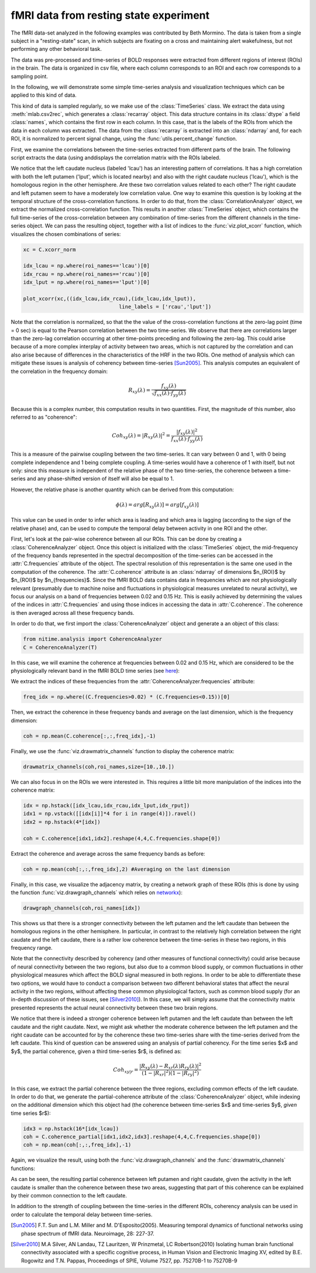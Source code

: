 =======================================
fMRI data from resting state experiment
=======================================

The fMRI data-set analyzed in the following examples was contributed by Beth
Mormino. The data is taken from a single subject in a "resting-state" scan, in
which subjects are fixating on a cross and maintaining alert wakefulness, but
not performing any other behavioral task.

The data was pre-processed and time-series of BOLD responses were extracted
from different regions of interest (ROIs) in the brain. The data is organized
in csv file, where each column corresponds to an ROI and each row corresponds
to a sampling point.

In the following, we will demonstrate some simple time-series analysis and
visualization techniques which can be applied to this kind of data.

This kind of data is sampled regularly, so we make use of the
:class:`TimeSeries` class. We extract the data using
:meth:`mlab.csv2rec`, which generates a :class:`recarray` object. This data
structure contains in its :class:`dtype` a field :class:`names`, which contains
the first row in each column. In this case, that is the labels of the ROIs from
which the data in each column was extracted. The data from the
:class:`recarray` is extracted into an :class:`ndarray` and, for each ROI, it
is normalized to percent signal change, using the :func:`utils.percent_change`
function. 

First, we examine the correlations between the time-series extracted from
different parts of the brain. The following script extracts the data (using
anddisplays the correlation matrix with the ROIs labeled.   

.. plot:: examples/fmri1.py
   :include-source:

We notice that the left caudate nucleus (labeled 'lcau') has an interesting
pattern of correlations. It has a high correlation with both the left putamen
('lput', which is located nearby) and also with the right caudate nucleus
('lcau'), which is the homologous region in the other hemisphere. Are these
two correlation values related to each other? The right caudate and left
putamen seem to have a moderately low correlation value. One way to examine
this question is by looking at the temporal structure of the cross-correlation
functions. In order to do that, from the :class:`CorrelationAnalyzer` object,
we extract the normalized cross-correlation function. This results in another
:class:`TimeSeries` object, which contains the full time-series of the
cross-correlation between any combination of time-series from the different
channels in the time-series object. We can pass the resulting object, together
with a list of indices to the :func:`viz.plot_xcorr` function, which visualizes
the chosen combinations of series:  

.. code-block:: python

    xc = C.xcorr_norm

    idx_lcau = np.where(roi_names=='lcau')[0]
    idx_rcau = np.where(roi_names=='rcau')[0]
    idx_lput = np.where(roi_names=='lput')[0]

    plot_xcorr(xc,((idx_lcau,idx_rcau),(idx_lcau,idx_lput)),
			           line_labels = ['rcau','lput'])

.. plot:: examples/fmri2.py

   
Note that the correlation is normalized, so that the the value of the
cross-correlation functions at the zero-lag point (time = 0 sec) is equal to the
Pearson correlation between the two time-series.  We observe that there are
correlations larger than the zero-lag correlation occurring at other time-points
preceding and following the zero-lag. This could arise because of a more complex
interplay of activity between two areas, which is not captured by the
correlation and can also arise because of differences in the characteristics of
the HRF in the two ROIs. One method of analysis which can mitigate these issues
is analysis of coherency between time-series [Sun2005]_. This analysis computes
an equivalent of the correlation in the frequency domain: 

.. math::

        R_{xy} (\lambda) = \frac{f_{xy}(\lambda)}
        {\sqrt{f_{xx} (\lambda) \cdot f_{yy}(\lambda)}}

Because this is a complex number, this computation results in two
quantities. First, the magnitude of this number, also referred to as
"coherence":  

.. math::

   Coh_{xy}(\lambda) = |{R_{xy}(\lambda)}|^2 =
        \frac{|{f_{xy}(\lambda)}|^2}{f_{xx}(\lambda) \cdot f_{yy}(\lambda)}

This is a measure of the pairwise coupling between the two time-series. It can
vary between 0 and 1, with 0 being complete independence and 1 being complete
coupling. A time-series would have a coherence of 1 with itself, but not only:
since this measure is independent of the relative phase of the two time-series,
the coherence between a time-series and any phase-shifted version of itself
will also be equal to 1.

However, the relative phase is another quantity which can be derived from this
computation:

.. math::

   \phi(\lambda) = arg [R_{xy} (\lambda)] = arg [f_{xy} (\lambda)]

	
This value can be used in order to infer which area is leading and which area
is lagging (according to the sign of the relative phase) and, can be used to
compute the temporal delay between activity in one ROI and the other.

First, let's look at the pair-wise coherence between all our ROIs. This can be
done by creating a :class:`CoherenceAnalyzer` object. Once this object is
initialized with the :class:`TimeSeries` object, the mid-frequency of
the frequency bands represented in the spectral decomposition of the
time-series can be accessed in the :attr:`C.frequencies` attribute of the
object. The spectral resolution of this representation is the same one used in
the computation of the coherence. The :attr:`C.coherence` attribute is an
:class:`ndarray` of dimensions $n_{ROI}$ by $n_{ROI}$ by
$n_{frequencies}$. Since the fMRI BOLD data contains data in frequencies which
are not physiologically relevant (presumably due to machine noise and
fluctuations in physiological measures unrelated to neural activity), we focus
our analysis on a band of frequencies between 0.02 and 0.15 Hz. This is easily
achieved by determining the values of the indices in :attr:`C.frequencies` and
using those indices in accessing the data in :attr:`C.coherence`. The coherence
is then averaged across all these frequency bands.  

In order to do that, we first import the :class:`CoherenceAnalyzer` object and
generate a an object of this class:

.. code-block:: python

   from nitime.analysis import CoherenceAnalyzer
   C = CoherenceAnalyzer(T)

In this case, we will examine the coherence at frequencies between 0.02 and
0.15 Hz, which are considered to be the physiologically relevant band in the
fMRI BOLD time series (see `here <http://imaging.mrc-cbu.cam.ac.uk/imaging/DesignEfficiency>`_):

We extract the indices of these frequencies from the
:attr:`CoherenceAnalyzer.frequencies` attribute:

.. code-block:: python

   freq_idx = np.where((C.frequencies>0.02) * (C.frequencies<0.15))[0]

Then, we extract the coherence in these frequency bands and average on the last
dimension, which is the frequency dimension: 

.. code-block:: python

   coh = np.mean(C.coherence[:,:,freq_idx],-1) 

Finally, we use the :func:`viz.drawmatrix_channels` function to display the coherence
matrix:

.. code-block:: python

   drawmatrix_channels(coh,roi_names,size=[10.,10.])

.. plot:: examples/fmri3.py

We can also focus in on the ROIs we were interested in. This requires a little
bit more manipulation of the indices into the coherence matrix:

.. code-block:: python

   idx = np.hstack([idx_lcau,idx_rcau,idx_lput,idx_rput])
   idx1 = np.vstack([[idx[i]]*4 for i in range(4)]).ravel()
   idx2 = np.hstack(4*[idx])

   coh = C.coherence[idx1,idx2].reshape(4,4,C.frequencies.shape[0])

Extract the coherence and average across the same frequency bands as before: 

.. code-block:: python

  coh = np.mean(coh[:,:,freq_idx],2) #Averaging on the last dimension

Finally, in this case, we visualize the adjacency matrix, by creating a network
graph of these ROIs (this is done by using the function
:func:`viz.drawgraph_channels` which relies on `networkx
<http://networkx.lanl.gov>`_):

.. code-block:: python

   drawgraph_channels(coh,roi_names[idx])

.. plot:: examples/fmri4.py

This shows us that there is a stronger connectivity between the left putamen and
the left caudate than between the homologous regions in the other
hemisphere. In particular, in contrast to the relatively high correlation
between the right caudate and the left caudate, there is a rather low coherence
between the time-series in these two regions, in this frequency range.

Note that the connectivity described by coherency (and other measures of
functional connectivity) could arise because of neural connectivity between the
two regions, but also due to a common blood supply, or common fluctuations in
other physiological measures which affect the BOLD signal measured in both
regions. In order to be able to differentiate these two options, we would have
to conduct a comparison between two different behavioral states that affect the
neural activity in the two regions, without affecting these common
physiological factors, such as common blood supply (for an in-depth discussion
of these issues, see [Silver2010]_). In this case, we will simply assume that
the connectivity matrix presented represents the actual neural connectivity
between these two brain regions.

We notice that there is indeed a stronger coherence between left putamen and the
left caudate than between the left caudate and the right caudate. Next, we
might ask whether the moderate coherence between the left putamen and the right
caudate can be accounted for by the coherence these two time-series share with
the time-series derived from the left caudate. This kind of question can be
answered using an analysis of partial coherency. For the time series $x$ and
$y$, the partial coherence, given a third time-series $r$, is defined as:

.. math::

        Coh_{xy|r} = \frac{|{R_{xy}(\lambda) - R_{xr}(\lambda)
        R_{ry}(\lambda)}|^2}{(1-|{R_{xr}}|^2)(1-|{R_{ry}}|^2)}


In this case, we extract the partial coherence between the three regions,
excluding common effects of the left caudate. In order to do that, we generate
the partial-coherence attribute of the :class:`CoherenceAnalyzer` object, while
indexing on the additional dimension which this object had (the coherence
between time-series $x$ and time-series $y$, *given* time series $r$):

.. code-block:: python

   idx3 = np.hstack(16*[idx_lcau])
   coh = C.coherence_partial[idx1,idx2,idx3].reshape(4,4,C.frequencies.shape[0])
   coh = np.mean(coh[:,:,freq_idx],-1)

Again, we visualize the result, using both the :func:`viz.drawgraph_channels`
and the :func:`drawmatrix_channels` functions:

.. plot:: examples/fmri5.py

As can be seen, the resulting partial coherence between left putamen and right
caudate, given the activity in the left caudate is smaller than the coherence
between these two areas, suggesting that part of this coherence can be
explained by their common connection to the left caudate.

In addition to the strength of coupling between the time-series in the
different ROIs, coherency analysis can be used in order to calculate the
temporal delay between time-series.


.. [Sun2005] F.T. Sun and L.M. Miller and M. D'Esposito(2005). Measuring
           temporal dynamics of functional networks using phase spectrum of
           fMRI data. Neuroimage, 28: 227-37.

.. [Silver2010] M.A Silver, AN Landau, TZ Lauritzen, W Prinzmetal, LC
   Robertson(2010) Isolating human brain functional connectivity associated
   with a specific cognitive process, in Human Vision and Electronic Imaging
   XV, edited by B.E. Rogowitz and T.N. Pappas, Proceedings of SPIE, Volume
   7527, pp. 75270B-1 to 75270B-9

